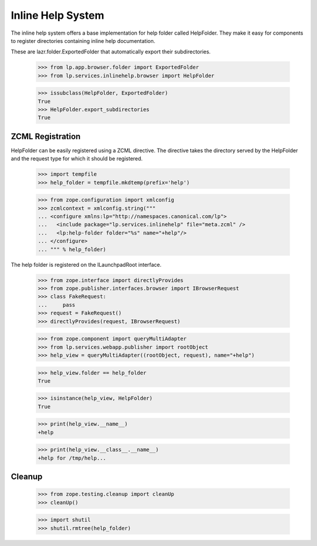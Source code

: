 Inline Help System
==================

The inline help system offers a base implementation for help folder called
HelpFolder. They make it easy for components to register directories
containing inline help documentation.

These are lazr.folder.ExportedFolder that automatically export
their subdirectories.

    >>> from lp.app.browser.folder import ExportedFolder
    >>> from lp.services.inlinehelp.browser import HelpFolder

    >>> issubclass(HelpFolder, ExportedFolder)
    True
    >>> HelpFolder.export_subdirectories
    True

ZCML Registration
-----------------

HelpFolder can be easily registered using a ZCML directive. The directive
takes the directory served by the HelpFolder and the request type for which
it should be registered.

    >>> import tempfile
    >>> help_folder = tempfile.mkdtemp(prefix='help')

    >>> from zope.configuration import xmlconfig
    >>> zcmlcontext = xmlconfig.string("""
    ... <configure xmlns:lp="http://namespaces.canonical.com/lp">
    ...   <include package="lp.services.inlinehelp" file="meta.zcml" />
    ...   <lp:help-folder folder="%s" name="+help"/>
    ... </configure>
    ... """ % help_folder)

The help folder is registered on the ILaunchpadRoot interface.

    >>> from zope.interface import directlyProvides
    >>> from zope.publisher.interfaces.browser import IBrowserRequest
    >>> class FakeRequest:
    ...     pass
    >>> request = FakeRequest()
    >>> directlyProvides(request, IBrowserRequest)

    >>> from zope.component import queryMultiAdapter
    >>> from lp.services.webapp.publisher import rootObject
    >>> help_view = queryMultiAdapter((rootObject, request), name="+help")

    >>> help_view.folder == help_folder
    True

    >>> isinstance(help_view, HelpFolder)
    True

    >>> print(help_view.__name__)
    +help

    >>> print(help_view.__class__.__name__)
    +help for /tmp/help...


Cleanup
-------

    >>> from zope.testing.cleanup import cleanUp
    >>> cleanUp()

    >>> import shutil
    >>> shutil.rmtree(help_folder)
